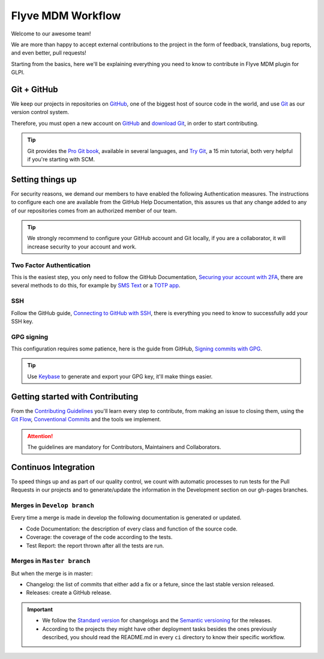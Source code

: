 Flyve MDM Workflow
==================

Welcome to our awesome team!

We are more than happy to accept external contributions to the project in the form of feedback, translations, bug reports, and even better, pull requests!

Starting from the basics, here we'll be explaining everything you need to know to contribute in Flyve MDM plugin for GLPI.

Git + GitHub
------------

We keep our projects in repositories on `GitHub <https://github.com/>`_, one of the biggest host of source code in the world, and use `Git <https://git-scm.com/>`_ as our version control system.

Therefore, you must open a new account on `GitHub <https://github.com/>`_ and `download Git <https://git-scm.com/downloads>`_, in order to start contributing.

.. tip::
   Git provides the `Pro Git book <https://git-scm.com/book/en/v2>`_, available in several languages, and `Try Git <https://try.github.io/levels/1/challenges/1>`_, a 15 min tutorial, both very helpful if you're starting with SCM.

Setting things up
-----------------

For security reasons, we demand our members to have enabled the following Authentication measures. The instructions to configure each one are available from the GitHub Help Documentation, this assures us that any change added to any of our repositories comes from an authorized member of our team.

.. tip::
   We strongly recommend to configure your GitHub account and Git locally, if you are a collaborator, it will increase security to your account and work.

Two Factor Authentication
~~~~~~~~~~~~~~~~~~~~~~~~~

This is the easiest step, you only need to follow the GitHub Documentation, `Securing your account with 2FA <https://help.github.com/articles/securing-your-account-with-two-factor-authentication-2fa/>`_, there are several methods to do this, for example by `SMS Text <https://help.github.com/articles/configuring-two-factor-authentication-via-text-message/>`_ or a `TOTP app <https://help.github.com/articles/configuring-two-factor-authentication-via-a-totp-mobile-app/>`_.

SSH
~~~

Follow the GitHub guide, `Connecting to GitHub with SSH <https://help.github.com/articles/connecting-to-github-with-ssh/>`_, there is everything you need to know to successfully add your SSH key.

GPG signing
~~~~~~~~~~~

This configuration requires some patience, here is the guide from GitHub, `Signing commits with GPG <https://help.github.com/articles/signing-commits-with-gpg/>`_.

.. tip::
   Use `Keybase <https://keybase.io/>`_ to generate and export your GPG key, it'll make things easier.

Getting started with Contributing
---------------------------------

From the `Contributing Guidelines <https://github.com/flyve-mdm/glpi-plugin/blob/develop/CONTRIBUTING.md>`_ you'll learn every step to contribute, from making an issue to closing them, using the `Git Flow <http://git-flow.readthedocs.io/en/latest/>`_, `Conventional Commits <http://conventionalcommits.org/>`_ and the tools we implement.

.. attention::
   The guidelines are mandatory for Contributors, Maintainers and Collaborators.

Continuos Integration
---------------------

To speed things up and as part of our quality control, we count with automatic processes to run tests for the Pull Requests in our projects and to generate/update the information in the Development section on our gh-pages branches.

Merges in ``Develop branch``
~~~~~~~~~~~~~~~~~~~~~~~~~~~~~~

Every time a merge is made in develop the following documentation is generated or updated.

* Code Documentation: the description of every class and function of the source code.
* Coverage: the coverage of the code according to the tests.
* Test Report: the report thrown after all the tests are run.

Merges in ``Master branch``
~~~~~~~~~~~~~~~~~~~~~~~~~~~~~

But when the merge is in master:

* Changelog: the list of commits that either add a fix or a feture, since the last stable version released.
* Releases: create a GitHub release.


.. important ::
   * We follow the `Standard version <https://github.com/conventional-changelog/standard-version>`_ for changelogs and the `Semantic versioning <https://semver.org/>`_ for the releases.
   * According to the projects they might have other deployment tasks besides the ones previously described, you should read the README.md in every ``ci`` directory to know their specific workflow.